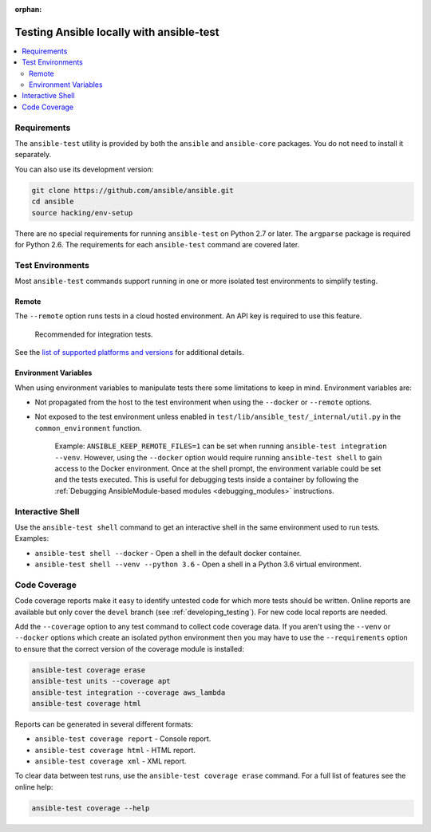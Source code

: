 :orphan:

.. _testing_running_locally:

*****************************************
Testing Ansible locally with ansible-test
*****************************************

.. contents::
   :local:

Requirements
============

The ``ansible-test`` utility is provided by both the ``ansible`` and ``ansible-core`` packages. You do not need to install it separately.

You can also use its development version:

.. code-block:: bash

  git clone https://github.com/ansible/ansible.git
  cd ansible
  source hacking/env-setup

There are no special requirements for running ``ansible-test`` on Python 2.7 or later.
The ``argparse`` package is required for Python 2.6.
The requirements for each ``ansible-test`` command are covered later.


Test Environments
=================

Most ``ansible-test`` commands support running in one or more isolated test environments to simplify testing.


Remote
------

The ``--remote`` option runs tests in a cloud hosted environment.
An API key is required to use this feature.

    Recommended for integration tests.

See the `list of supported platforms and versions <https://github.com/ansible/ansible/blob/devel/test/lib/ansible_test/_data/completion/remote.txt>`_ for additional details.

Environment Variables
---------------------

When using environment variables to manipulate tests there some limitations to keep in mind. Environment variables are:

* Not propagated from the host to the test environment when using the ``--docker`` or ``--remote`` options.
* Not exposed to the test environment unless enabled in ``test/lib/ansible_test/_internal/util.py`` in the ``common_environment`` function.

    Example: ``ANSIBLE_KEEP_REMOTE_FILES=1`` can be set when running ``ansible-test integration --venv``. However, using the ``--docker`` option would
    require running ``ansible-test shell`` to gain access to the Docker environment. Once at the shell prompt, the environment variable could be set
    and the tests executed. This is useful for debugging tests inside a container by following the
    :ref:`Debugging AnsibleModule-based modules <debugging_modules>` instructions.

Interactive Shell
=================

Use the ``ansible-test shell`` command to get an interactive shell in the same environment used to run tests. Examples:

* ``ansible-test shell --docker`` - Open a shell in the default docker container.
* ``ansible-test shell --venv --python 3.6`` - Open a shell in a Python 3.6 virtual environment.


Code Coverage
=============

Code coverage reports make it easy to identify untested code for which more tests should
be written.  Online reports are available but only cover the ``devel`` branch (see
:ref:`developing_testing`).  For new code local reports are needed.

Add the ``--coverage`` option to any test command to collect code coverage data.  If you
aren't using the ``--venv`` or ``--docker`` options which create an isolated python
environment then you may have to use the ``--requirements`` option to ensure that the
correct version of the coverage module is installed:

.. code-block:: shell-session

   ansible-test coverage erase
   ansible-test units --coverage apt
   ansible-test integration --coverage aws_lambda
   ansible-test coverage html


Reports can be generated in several different formats:

* ``ansible-test coverage report`` - Console report.
* ``ansible-test coverage html`` - HTML report.
* ``ansible-test coverage xml`` - XML report.

To clear data between test runs, use the ``ansible-test coverage erase`` command. For a full list of features see the online help:

.. code-block:: shell-session

   ansible-test coverage --help
